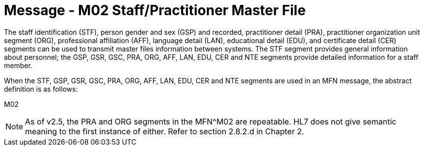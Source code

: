 = Message - M02 Staff/Practitioner Master File
:v291_section: "8.7.1"
:v2_section_name: "MFN/MFK - Staff/Practitioner Master File Message (Event M02)"
:generated: "Thu, 01 Aug 2024 15:25:17 -0600"

The staff identification (STF), person gender and sex (GSP) and recorded, practitioner detail (PRA), practitioner organization unit segment (ORG), professional affiliation (AFF), language detail (LAN), educational detail (EDU), and certificate detail (CER) segments can be used to transmit master files information between systems. The STF segment provides general information about personnel; the GSP, GSR, GSC, PRA, ORG, AFF, LAN, EDU, CER and NTE segments provide detailed information for a staff member.

When the STF, GSP, GSR, GSC, PRA, ORG, AFF, LAN, EDU, CER and NTE segments are used in an MFN message, the abstract definition is as follows:

[tabset]
M02

[NOTE]
As of v2.5, the PRA and ORG segments in the MFN^M02 are repeatable. HL7 does not give semantic meaning to the first instance of either. Refer to section 2.8.2.d in Chapter 2.


